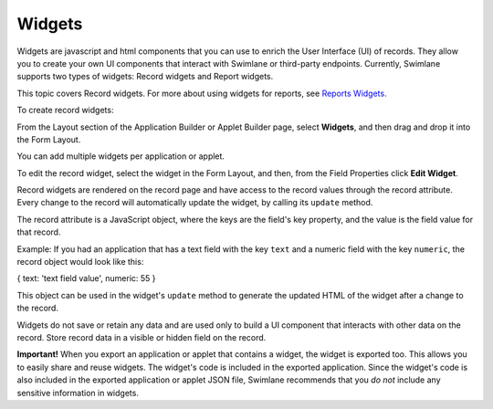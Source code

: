 Widgets
=======

Widgets are javascript and html components that you can use to enrich
the User Interface (UI) of records. They allow you to create your own UI
components that interact with Swimlane or third-party endpoints.
Currently, Swimlane supports two types of widgets: Record widgets and
Report widgets.

This topic covers Record widgets. For more about using widgets for
reports, see `Reports Widgets. <../../../widgets/report-widgets.htm>`__

To create record widgets:

From the Layout section of the Application Builder or Applet Builder
page, select **Widgets**, and then drag and drop it into the Form
Layout.

|image1|

You can add multiple widgets per application or applet.

To edit the record widget, select the widget in the Form Layout, and
then, from the Field Properties click **Edit Widget**.

|image2|

Record widgets are rendered on the record page and have access to the
record values through the record attribute. Every change to the record
will automatically update the widget, by calling its ``update`` method.

The record attribute is a JavaScript object, where the keys are the
field's key property, and the value is the field value for that record.

Example: If you had an application that has a text field with the key
``text`` and a numeric field with the key ``numeric``, the record object
would look like this:

{ text: 'text field value', numeric: 55 }

This object can be used in the widget's ``update`` method to generate
the updated HTML of the widget after a change to the record.

Widgets do not save or retain any data and are used only to build a UI
component that interacts with other data on the record. Store record
data in a visible or hidden field on the record.

**Important!** When you export an application or applet that contains a
widget, the widget is exported too. This allows you to easily share and
reuse widgets. The widget's code is included in the exported
application. Since the widget's code is also included in the exported
application or applet JSON file, Swimlane recommends that you *do not*
include any sensitive information in widgets.

.. |image1| image:: ../../../Resources/Images/builder-widget-item.png
.. |image2| image:: ../../../Resources/Images/builder-edit-widget.png

